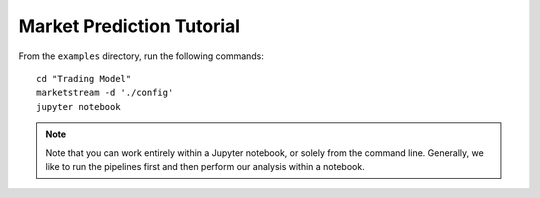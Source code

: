 Market Prediction Tutorial
==========================

From the ``examples`` directory, run the following commands::

    cd "Trading Model"
    marketstream -d './config'
    jupyter notebook

.. note:: Note that you can work entirely within a Jupyter
   notebook, or solely from the command line. Generally, we like
   to run the pipelines first and then perform our analysis within
   a notebook.
